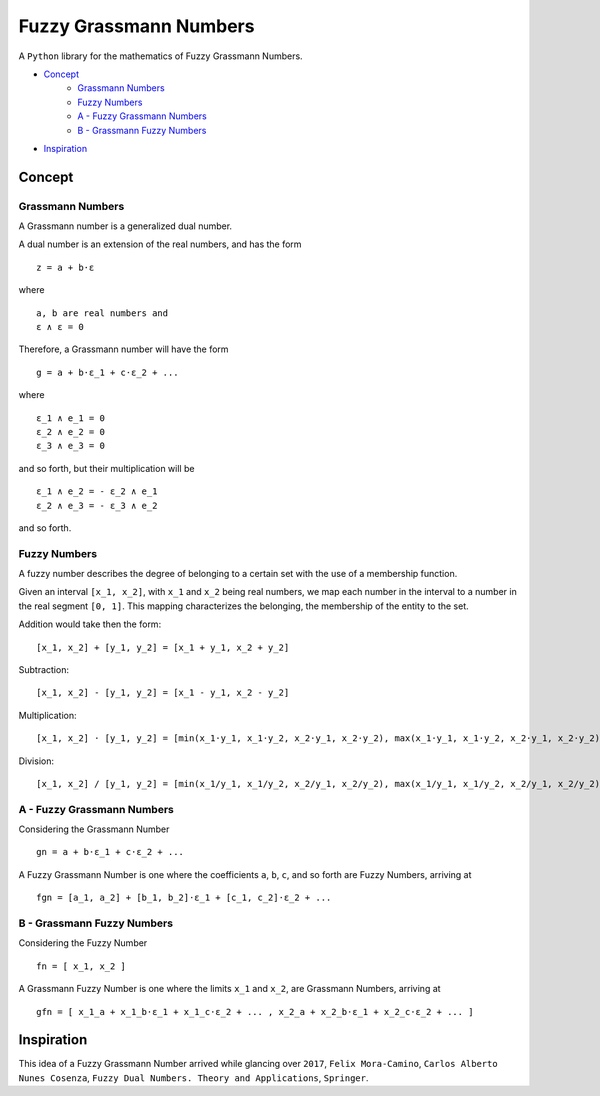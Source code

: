 Fuzzy Grassmann Numbers
=======================

A ``Python`` library for the mathematics of Fuzzy Grassmann Numbers.


- Concept_
    - `Grassmann Numbers`_
    - `Fuzzy Numbers`_
    - `A - Fuzzy Grassmann Numbers`_
    - `B - Grassmann Fuzzy Numbers`_
- `Inspiration`_



Concept
-------

Grassmann Numbers
^^^^^^^^^^^^^^^^^

A Grassmann number is a generalized dual number.

A dual number is an extension of the real numbers, and has the form

::

    z = a + b⋅ε

where

::

    a, b are real numbers and
    ε ∧ ε = 0

Therefore, a Grassmann number will have the form

::

    g = a + b⋅ε_1 + c⋅ε_2 + ...

where

::

    ε_1 ∧ e_1 = 0
    ε_2 ∧ e_2 = 0
    ε_3 ∧ e_3 = 0

and so forth, but their multiplication will be

::

    ε_1 ∧ e_2 = - ε_2 ∧ e_1
    ε_2 ∧ e_3 = - ε_3 ∧ e_2

and so forth.



Fuzzy Numbers
^^^^^^^^^^^^^

A fuzzy number describes the degree of belonging to a certain set with the use of a membership function.

Given an interval ``[x_1, x_2]``, with ``x_1`` and ``x_2`` being real numbers, we map each number in the interval to a number in the real segment ``[0, 1]``. This mapping characterizes the belonging, the membership of the entity to the set.

Addition would take then the form:

::

    [x_1, x_2] + [y_1, y_2] = [x_1 + y_1, x_2 + y_2]

Subtraction:

::

    [x_1, x_2] - [y_1, y_2] = [x_1 - y_1, x_2 - y_2]

Multiplication:

::

    [x_1, x_2] ⋅ [y_1, y_2] = [min(x_1⋅y_1, x_1⋅y_2, x_2⋅y_1, x_2⋅y_2), max(x_1⋅y_1, x_1⋅y_2, x_2⋅y_1, x_2⋅y_2)]

Division:

::

    [x_1, x_2] / [y_1, y_2] = [min(x_1/y_1, x_1/y_2, x_2/y_1, x_2/y_2), max(x_1/y_1, x_1/y_2, x_2/y_1, x_2/y_2)]



A - Fuzzy Grassmann Numbers
^^^^^^^^^^^^^^^^^^^^^^^^^^^

Considering the Grassmann Number

::

    gn = a + b⋅ε_1 + c⋅ε_2 + ...

A Fuzzy Grassmann Number is one where the coefficients ``a``, ``b``, ``c``, and so forth are Fuzzy Numbers, arriving at

::

    fgn = [a_1, a_2] + [b_1, b_2]⋅ε_1 + [c_1, c_2]⋅ε_2 + ...



B - Grassmann Fuzzy Numbers
^^^^^^^^^^^^^^^^^^^^^^^^^^^

Considering the Fuzzy Number

::

    fn = [ x_1, x_2 ]

A Grassmann Fuzzy Number is one where the limits ``x_1`` and ``x_2``, are Grassmann Numbers, arriving at

::

    gfn = [ x_1_a + x_1_b⋅ε_1 + x_1_c⋅ε_2 + ... , x_2_a + x_2_b⋅ε_1 + x_2_c⋅ε_2 + ... ]



Inspiration
-----------

This idea of a Fuzzy Grassmann Number arrived while glancing over ``2017``, ``Felix Mora-Camino``, ``Carlos Alberto Nunes Cosenza``, ``Fuzzy Dual Numbers. Theory and Applications``, ``Springer``.
